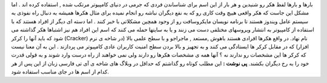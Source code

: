.. title: هکر یا کرکر مساله این است 
.. date: 2007/12/23 0:25:4

بارها و بارها لفظ هکر رو شنیدین و هر بار از این اسم برای شناساندن فردی
که جرمی در دنیای کامپیوتر مرتکب شده , استفاده کرده اند . اما مشکل این
جاست که هکر واقعی هییچ وقت کاری رو که به نفع دیگران نباشه رو انجام نمیده
برای مثال هکرها همیشه به دنبال راه نفوذی به سیستم عامل ویندوز هستند تا
برنامه نویسان مایکروسافت رو از وجود همچین مشکلاتی با خبر کنند . اما دسته
ای دیگر از افراد هستند که با استفاده از کامپیوتر به انتشار ویروسهای
مختلفی دست می زنند و یا به سایتها حمله می کنند که اسم این افراد هم نیز
اشتباها هکر گذاشته می شود که باید آنها را کرکر (Cracker) نام نهاد. در
واقع هکرها افرادی هستند باهوش ,مستعد , ماجراجو و با سطح علمی بالا (در
شاخه ی نرم افزار) که در مقابل کرکر ها ایستادگی می کنند و به تجهیز و بالا
بردن سطح امنیت کاربران عادی کامپیوتر می پردازند . این به آن معنا نیست که
کرکر ها این مشخصات رو ندارند نه ؟ آنها همه ی مشخصات هکرها رو دارند ولی
نمی خواهند از راه درست وارد شوند و به قولی قدرت خود را به رخ دیگران
بکشند. **پی نوشت :** این مطلب کوتاه رو گذاشتم که حداقل در وبلاگ های شاخه
ی آی تی فارسی زبان از این پس از هر کدام از اسم ها در جای مناسب استفاده
شود.
